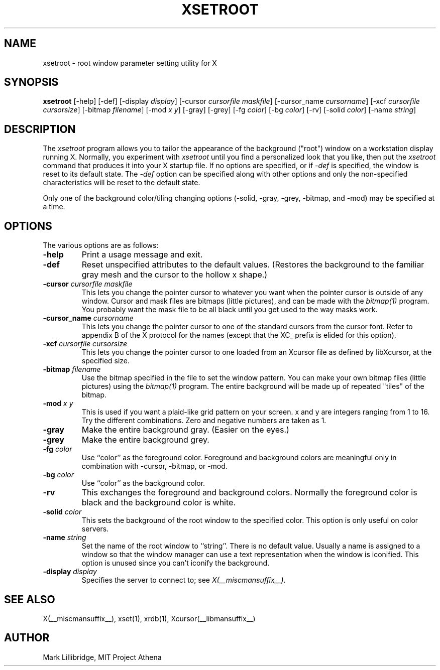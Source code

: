 .\" Copyright 1988, 1998  The Open Group
.\"
.\" Permission to use, copy, modify, distribute, and sell this software and its
.\" documentation for any purpose is hereby granted without fee, provided that
.\" the above copyright notice appear in all copies and that both that
.\" copyright notice and this permission notice appear in supporting
.\" documentation.
.\"
.\" The above copyright notice and this permission notice shall be included
.\" in all copies or substantial portions of the Software.
.\"
.\" THE SOFTWARE IS PROVIDED "AS IS", WITHOUT WARRANTY OF ANY KIND, EXPRESS
.\" OR IMPLIED, INCLUDING BUT NOT LIMITED TO THE WARRANTIES OF
.\" MERCHANTABILITY, FITNESS FOR A PARTICULAR PURPOSE AND NONINFRINGEMENT.
.\" IN NO EVENT SHALL THE OPEN GROUP BE LIABLE FOR ANY CLAIM, DAMAGES OR
.\" OTHER LIABILITY, WHETHER IN AN ACTION OF CONTRACT, TORT OR OTHERWISE,
.\" ARISING FROM, OUT OF OR IN CONNECTION WITH THE SOFTWARE OR THE USE OR
.\" OTHER DEALINGS IN THE SOFTWARE.
.\"
.\" Except as contained in this notice, the name of The Open Group shall
.\" not be used in advertising or otherwise to promote the sale, use or
.\" other dealings in this Software without prior written authorization
.\" from The Open Group.
.\"
.TH XSETROOT 1 __xorgversion__
.SH NAME
xsetroot \- root window parameter setting utility for X
.SH SYNOPSIS
.B xsetroot
[-help] [-def] [-display \fIdisplay\fP]
[-cursor \fIcursorfile maskfile\fP]
[-cursor_name \fIcursorname\fP]
[-xcf \fIcursorfile\fP \fIcursorsize\fP]
[-bitmap \fIfilename\fP]
[-mod \fIx y\fP] [-gray] [-grey] [-fg \fIcolor\fP] [-bg \fIcolor\fP] [-rv]
[-solid \fIcolor\fP] [-name \fIstring\fP]
.SH DESCRIPTION
The
.I xsetroot
program
allows you to tailor the appearance of the background ("root")
window on a workstation display running X.  Normally, you experiment with
.I xsetroot
until you find a personalized look that you like, then put the
.I xsetroot
command that produces it into your X startup file.
If no options are specified, or if
.I -def
is specified, the window is reset to its default state.  The
.I -def
option can be specified along with other options and only the non-specified
characteristics will be reset to the default state.
.PP
Only one of the background color/tiling changing options
(-solid, -gray, -grey, -bitmap, and -mod) may be specified at a time.
.SH OPTIONS
.PP
The various options are as follows:
.IP \fB-help\fP
Print a usage message and exit.
.IP \fB-def\fP
Reset unspecified attributes to the default values.  (Restores the background
to the familiar gray mesh and the cursor to the hollow x shape.)
.IP "\fB-cursor\fP \fIcursorfile\fP \fImaskfile\fP"
This lets you change the pointer cursor to whatever
you want when the pointer cursor is outside of any window.
Cursor and mask files are bitmaps (little pictures), and can be made with the
.I bitmap(1)
program.  You probably want the mask file to be all black until you
get used to the way masks work.
.IP "\fB-cursor_name\fP \fIcursorname\fP
This lets you change the pointer cursor to one of the standard
cursors from the cursor font.  Refer to appendix B of the X protocol for
the names (except that the XC_ prefix is elided for this option).
.IP "\fB-xcf\fP \fIcursorfile\fP \fIcursorsize\fP"
This lets you change the pointer cursor to one loaded from an Xcursor file
as defined by libXcursor, at the specified size.
.IP "\fB-bitmap\fP \fIfilename\fP"
Use the bitmap specified in the file to set the window pattern.  You can
make your own bitmap files (little pictures) using the
.I bitmap(1)
program.  The entire background will be made up of repeated "tiles" of
the bitmap.
.IP "\fB-mod\fP \fIx\fP \fIy\fP"
This is used if you want a plaid-like grid pattern on your screen.
x and y are integers ranging from 1 to 16.  Try the different combinations.
Zero and negative numbers are taken as 1.
.IP \fB-gray\fP
Make the entire background gray.  (Easier on the eyes.)
.IP \fB-grey\fP
Make the entire background grey.
.IP "\fB-fg\fP \fIcolor\fP"
Use ``color'' as the foreground color.  Foreground and background colors
are meaningful only in combination with -cursor, -bitmap, or -mod.
.IP "\fB-bg\fP \fIcolor\fP"
Use ``color'' as the background color.
.IP \fB-rv\fP
This exchanges the foreground and background colors.  Normally the foreground
color is black and the background color is white.
.IP "\fB-solid\fP \fIcolor\fP"
This sets the background of the root window to the specified color.  This
option is only useful on color servers.
.IP "\fB-name\fP \fIstring\fP"
Set the name of the root window to ``string''.  There is no default value.
Usually a name is assigned to a window so that the
window manager can use a text representation when the window is iconified.
This option is unused since you can't iconify the background.
.IP "\fB-display\fP \fIdisplay\fP"
Specifies the server to connect to; see \fIX(__miscmansuffix__)\fP.
.SH "SEE ALSO"
X(__miscmansuffix__), xset(1), xrdb(1), Xcursor(__libmansuffix__)
.SH AUTHOR
Mark Lillibridge, MIT Project Athena
